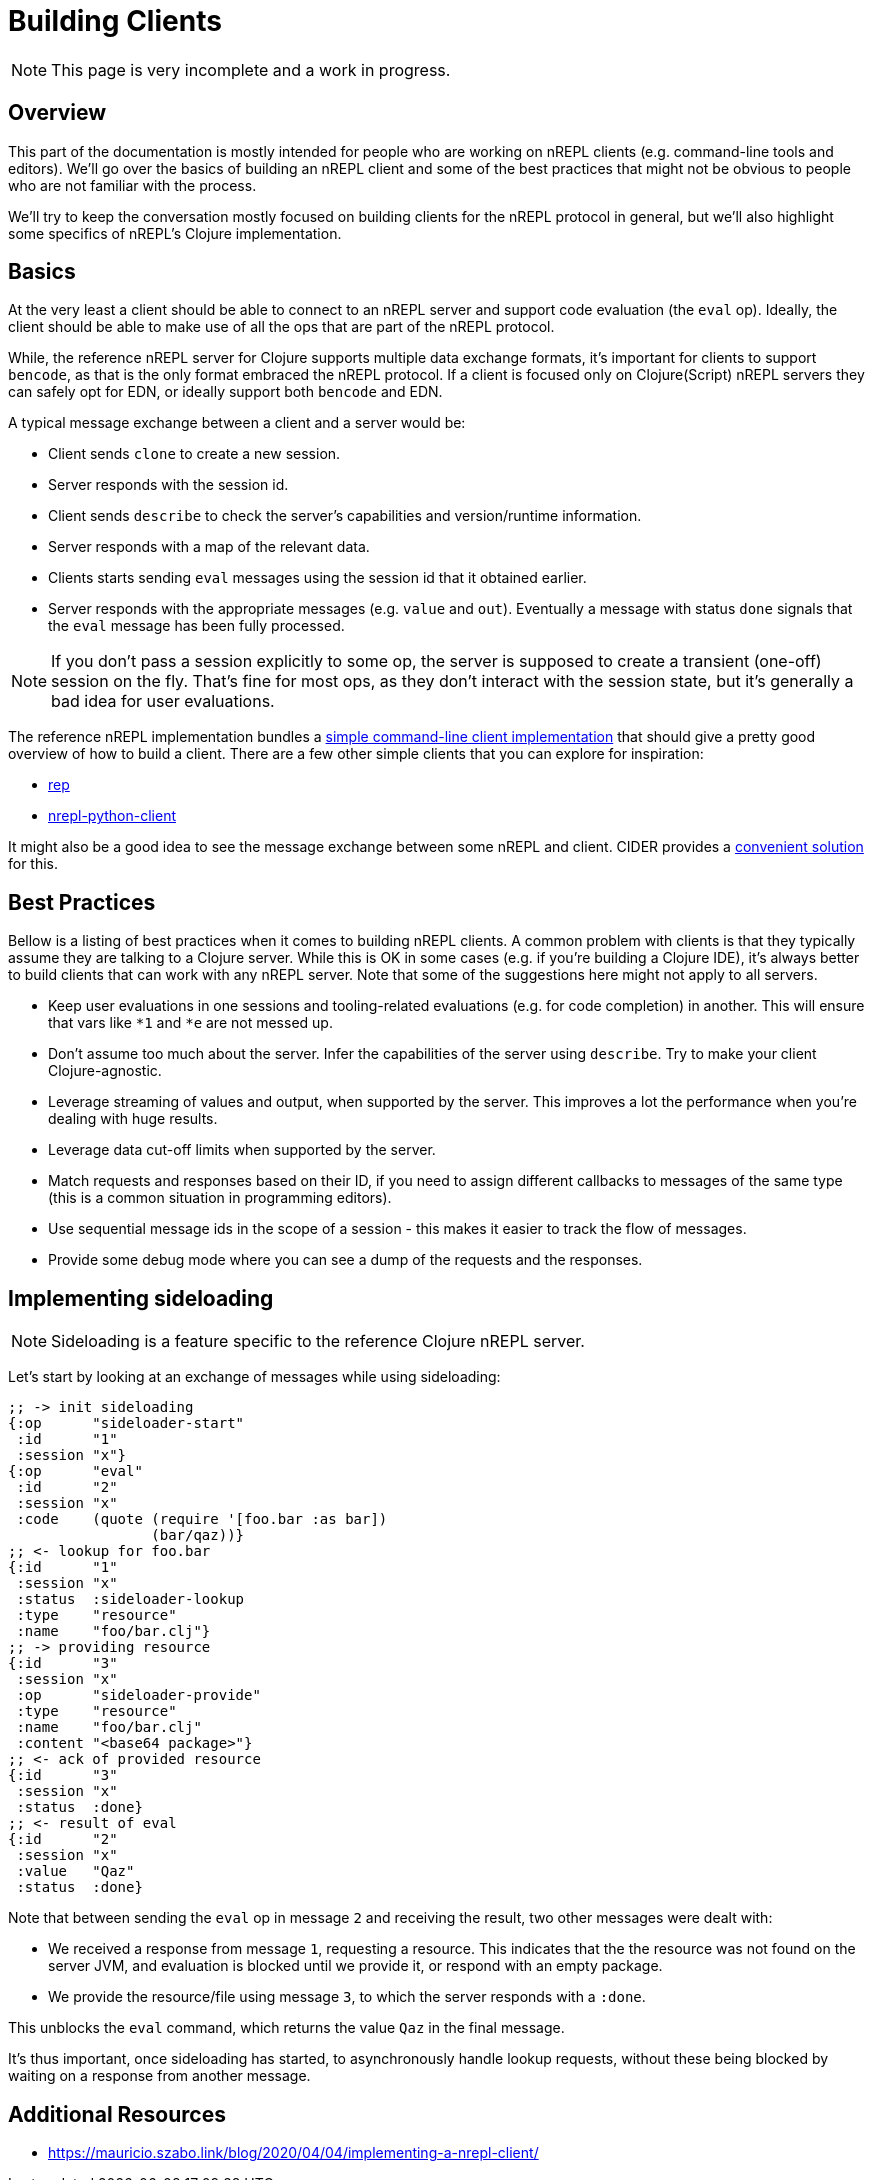 = Building Clients

NOTE: This page is very incomplete and a work in progress.

== Overview

This part of the documentation is mostly intended for people who are
working on nREPL clients (e.g. command-line tools and editors).
We'll go over the basics of building an nREPL client and some of the best
practices that might not be obvious to people who are not familiar with the process.

We'll try to keep the conversation mostly focused on building clients for the nREPL protocol
in general, but we'll also highlight some specifics of nREPL's Clojure implementation.

== Basics

At the very least a client should be able to connect to an nREPL server and
support code evaluation (the `eval` op). Ideally, the client should be able to make use of all
the ops that are part of the nREPL protocol.

While, the reference nREPL server for Clojure supports multiple data exchange
formats, it's important for clients to support `bencode`, as that is the only format
embraced the nREPL protocol. If a client is focused only on Clojure(Script) nREPL
servers they can safely opt for EDN, or ideally support both `bencode` and EDN.

A typical message exchange between a client and a server would be:

* Client sends `clone` to create a new session.
* Server responds with the session id.
* Client sends `describe` to check the server's capabilities and version/runtime information.
* Server responds with a map of the relevant data.
* Clients starts sending `eval` messages using the session id that it obtained earlier.
* Server responds with the appropriate messages (e.g. `value` and `out`). Eventually a message with
status `done` signals that the `eval` message has been fully processed.

NOTE: If you don't pass a session explicitly to some op, the server is supposed to create
a transient (one-off) session on the fly. That's fine for most ops, as they don't interact
with the session state, but it's generally a bad idea for user evaluations.

The reference nREPL implementation bundles a
https://github.com/nrepl/nrepl/blob/master/src/clojure/nrepl/cmdline.clj[simple command-line client implementation]
that should give a pretty good overview of how to build a client.
There are a few other simple clients that you can explore for inspiration:

* https://github.com/eraserhd/rep[rep]
* https://github.com/clojure-vim/nrepl-python-client[nrepl-python-client]

It might also be a good idea to see the message exchange between some nREPL and client.
CIDER provides a https://docs.cider.mx/cider/troubleshooting.html#_debugging_the_communication_with_nrepl[convenient solution] for this.

== Best Practices

Bellow is a listing of best practices when it comes to building nREPL clients. A
common problem with clients is that they typically assume they are talking to a
Clojure server. While this is OK in some cases (e.g. if you're building a
Clojure IDE), it's always better to build clients that can work with any nREPL
server. Note that some of the suggestions here might not apply to all servers.

* Keep user evaluations in one sessions and tooling-related evaluations (e.g. for code completion) in another.
This will ensure that vars like `*1` and `*e` are not messed up.
* Don't assume too much about the server. Infer the capabilities of the server using `describe`. Try to make
your client Clojure-agnostic.
* Leverage streaming of values and output, when supported by the server. This improves a lot the performance when you're dealing with huge results.
* Leverage data cut-off limits when supported by the server.
* Match requests and responses based on their ID, if you need to assign different callbacks to messages of the same type (this is a common situation in programming editors).
* Use sequential message ids in the scope of a session - this makes it easier to track the flow of messages.
* Provide some debug mode where you can see a dump of the requests and the responses.

== Implementing sideloading

NOTE: Sideloading is a feature specific to the reference Clojure nREPL server.

Let's start by looking at an exchange of messages while using sideloading:

[source,clojure]
----
;; -> init sideloading
{:op      "sideloader-start"
 :id      "1"
 :session "x"}
{:op      "eval"
 :id      "2"
 :session "x"
 :code    (quote (require '[foo.bar :as bar])
                 (bar/qaz))}
;; <- lookup for foo.bar
{:id      "1"
 :session "x"
 :status  :sideloader-lookup
 :type    "resource"
 :name    "foo/bar.clj"}
;; -> providing resource
{:id      "3"
 :session "x"
 :op      "sideloader-provide"
 :type    "resource"
 :name    "foo/bar.clj"
 :content "<base64 package>"}
;; <- ack of provided resource
{:id      "3"
 :session "x"
 :status  :done}
;; <- result of eval
{:id      "2"
 :session "x"
 :value   "Qaz"
 :status  :done}
----

Note that between sending the `eval` op in message `2` and receiving the result, two other messages were dealt with:

- We received a response from message `1`, requesting a resource. This indicates that the the resource was not found on the server JVM, and evaluation is blocked until we provide it, or respond with an empty package.
- We provide the resource/file using message `3`, to which the server responds with a `:done`.

This unblocks the `eval` command, which returns the value `Qaz` in the final message.

It's thus important, once sideloading has started, to asynchronously handle lookup requests, without these being blocked by waiting on a response from another message.

== Additional Resources

* https://mauricio.szabo.link/blog/2020/04/04/implementing-a-nrepl-client/
